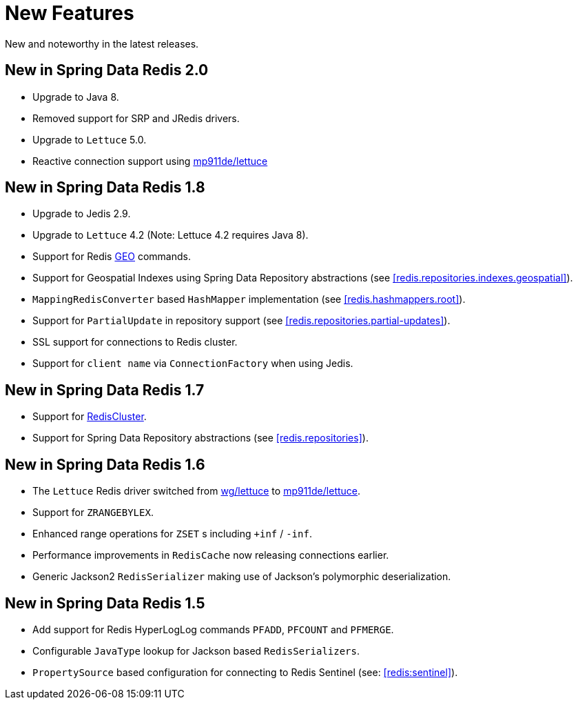 [[new-features]]
= New Features

New and noteworthy in the latest releases.

[[new-in-2.0.0]]
== New in Spring Data Redis 2.0

* Upgrade to Java 8.
* Removed support for SRP and JRedis drivers.
* Upgrade to `Lettuce` 5.0.
* Reactive connection support using https://github.com/mp911de/lettuce[mp911de/lettuce]

[[new-in-1.8.0]]
== New in Spring Data Redis 1.8

* Upgrade to Jedis 2.9.
* Upgrade to `Lettuce` 4.2 (Note: Lettuce 4.2 requires Java 8).
* Support for Redis http://redis.io/commands#geo[GEO] commands.
* Support for Geospatial Indexes using Spring Data Repository abstractions (see <<redis.repositories.indexes.geospatial>>).
* `MappingRedisConverter` based `HashMapper` implementation (see <<redis.hashmappers.root>>).
* Support for `PartialUpdate` in repository support (see <<redis.repositories.partial-updates>>).
* SSL support for connections to Redis cluster.
* Support for `client name` via `ConnectionFactory` when using Jedis.

[[new-in-1.7.0]]
== New in Spring Data Redis 1.7

* Support for http://redis.io/topics/cluster-tutorial[RedisCluster].
* Support for Spring Data Repository abstractions (see <<redis.repositories>>).

[[new-in-1-6-0]]
== New in Spring Data Redis 1.6 

* The `Lettuce` Redis driver switched from https://github.com/wg/lettuce[wg/lettuce] to https://github.com/mp911de/lettuce[mp911de/lettuce].
* Support for `ZRANGEBYLEX`.
* Enhanced range operations for `ZSET` s including `+inf` / `-inf`.
* Performance improvements in `RedisCache` now releasing connections earlier.
* Generic Jackson2 `RedisSerializer` making use of Jackson's polymorphic deserialization.

[[new-in-1-5-0]]
== New in Spring Data Redis 1.5 

* Add support for Redis HyperLogLog commands `PFADD`, `PFCOUNT` and `PFMERGE`.
* Configurable `JavaType` lookup for Jackson based `RedisSerializers`.
* `PropertySource` based configuration for connecting to Redis Sentinel (see: <<redis:sentinel>>).

